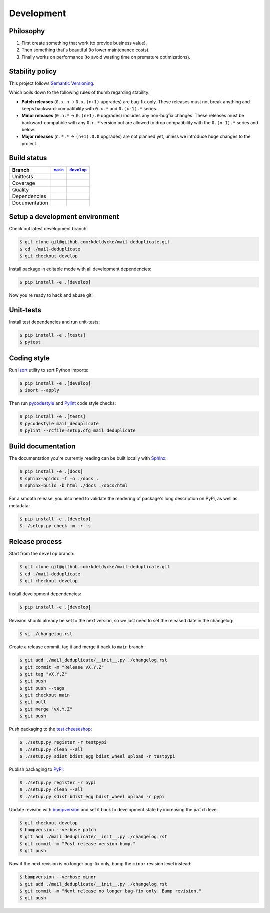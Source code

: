 Development
===========


Philosophy
----------

1. First create something that work (to provide business value).
2. Then something that's beautiful (to lower maintenance costs).
3. Finally works on performance (to avoid wasting time on premature
   optimizations).


Stability policy
----------------

This project follows `Semantic Versioning <https://semver.org/>`_.

Which boils down to the following rules of thumb regarding stability:

* **Patch releases** (``0.x.n`` → ``0.x.(n+1)`` upgrades) are bug-fix only.
  These releases must not break anything and keeps backward-compatibility with
  ``0.x.*`` and ``0.(x-1).*`` series.

* **Minor releases** (``0.n.*`` → ``0.(n+1).0`` upgrades) includes any
  non-bugfix changes. These releases must be backward-compatible with any
  ``0.n.*`` version but are allowed to drop compatibility with the
  ``0.(n-1).*`` series and below.

* **Major releases** (``n.*.*`` → ``(n+1).0.0`` upgrades) are not planned yet,
  unless we introduce huge changes to the project.


Build status
------------

==============  ==================  ===================
Branch          |main-branch|__     |develop-branch|__
==============  ==================  ===================
Unittests       |build-stable|      |build-dev|
Coverage        |coverage-stable|   |coverage-dev|
Quality         |quality-stable|    |quality-dev|
Dependencies    |deps-stable|       |deps-dev|
Documentation   |docs-stable|       |docs-dev|
==============  ==================  ===================

.. |main-branch| replace::
   ``main``
__ https://github.com/kdeldycke/mail-deduplicate/tree/main
.. |develop-branch| replace::
   ``develop``
__ https://github.com/kdeldycke/mail-deduplicate/tree/develop

.. |build-stable| image:: https://travis-ci.org/kdeldycke/mail-deduplicate.svg?branch=main
    :target: https://travis-ci.org/kdeldycke/mail-deduplicate
    :alt: Unit-tests status
.. |build-dev| image:: https://travis-ci.org/kdeldycke/mail-deduplicate.svg?branch=develop
    :target: https://travis-ci.org/kdeldycke/mail-deduplicate
    :alt: Unit-tests status

.. |coverage-stable| image:: https://codecov.io/gh/kdeldycke/mail-deduplicate/branch/main/graph/badge.svg
    :target: https://codecov.io/gh/kdeldycke/mail-deduplicate/branch/main
    :alt: Coverage Status
.. |coverage-dev| image:: https://codecov.io/gh/kdeldycke/mail-deduplicate/branch/develop/graph/badge.svg
    :target: https://codecov.io/gh/kdeldycke/mail-deduplicate/branch/develop
    :alt: Coverage Status

.. |quality-stable| image:: https://scrutinizer-ci.com/g/kdeldycke/mail-deduplicate/badges/quality-score.png?b=main
    :target: https://scrutinizer-ci.com/g/kdeldycke/mail-deduplicate/?branch=main
    :alt: Code Quality
.. |quality-dev| image:: https://scrutinizer-ci.com/g/kdeldycke/mail-deduplicate/badges/quality-score.png?b=develop
    :target: https://scrutinizer-ci.com/g/kdeldycke/mail-deduplicate/?branch=develop
    :alt: Code Quality

.. |deps-stable| image:: https://requires.io/github/kdeldycke/mail-deduplicate/requirements.svg?branch=main
    :target: https://requires.io/github/kdeldycke/mail-deduplicate/requirements/?branch=main
    :alt: Requirements freshness
.. |deps-dev| image:: https://requires.io/github/kdeldycke/mail-deduplicate/requirements.svg?branch=develop
    :target: https://requires.io/github/kdeldycke/mail-deduplicate/requirements/?branch=develop
    :alt: Requirements freshness

.. |docs-stable| image:: https://readthedocs.org/projects/mail-deduplicate/badge/?version=stable
    :target: https://mail-deduplicate.readthedocs.io/en/stable/
    :alt: Documentation Status
.. |docs-dev| image:: https://readthedocs.org/projects/mail-deduplicate/badge/?version=develop
    :target: https://mail-deduplicate.readthedocs.io/en/develop/
    :alt: Documentation Status


Setup a development environment
-------------------------------

Check out latest development branch:

.. code-block:: bash

    $ git clone git@github.com:kdeldycke/mail-deduplicate.git
    $ cd ./mail-deduplicate
    $ git checkout develop

Install package in editable mode with all development dependencies:

.. code-block:: bash

    $ pip install -e .[develop]

Now you're ready to hack and abuse git!


Unit-tests
----------

Install test dependencies and run unit-tests:

.. code-block:: bash

    $ pip install -e .[tests]
    $ pytest


Coding style
------------

Run `isort <https://github.com/timothycrosley/isort>`_ utility to sort Python
imports:

.. code-block:: bash

    $ pip install -e .[develop]
    $ isort --apply

Then run `pycodestyle <https://pycodestyle.readthedocs.io>`_ and `Pylint
<https://docs.pylint.org>`_ code style checks:

.. code-block:: bash

    $ pip install -e .[tests]
    $ pycodestyle mail_deduplicate
    $ pylint --rcfile=setup.cfg mail_deduplicate


Build documentation
-------------------

The documentation you're currently reading can be built locally with `Sphinx
<https://www.sphinx-doc.org>`_:

.. code-block:: bash

    $ pip install -e .[docs]
    $ sphinx-apidoc -f -o ./docs .
    $ sphinx-build -b html ./docs ./docs/html

For a smooth release, you also need to validate the rendering of package's long
description on PyPi, as well as metadata:

.. code-block:: bash

    $ pip install -e .[develop]
    $ ./setup.py check -m -r -s


Release process
---------------

Start from the ``develop`` branch:

.. code-block:: bash

    $ git clone git@github.com:kdeldycke/mail-deduplicate.git
    $ cd ./mail-deduplicate
    $ git checkout develop

Install development dependencies:

.. code-block:: bash

    $ pip install -e .[develop]

Revision should already be set to the next version, so we just need to set the
released date in the changelog:

.. code-block:: bash

    $ vi ./changelog.rst

Create a release commit, tag it and merge it back to ``main`` branch:

.. code-block:: bash

    $ git add ./mail_deduplicate/__init__.py ./changelog.rst
    $ git commit -m "Release vX.Y.Z"
    $ git tag "vX.Y.Z"
    $ git push
    $ git push --tags
    $ git checkout main
    $ git pull
    $ git merge "vX.Y.Z"
    $ git push

Push packaging to the `test cheeseshop
<https://wiki.python.org/moin/TestPyPI>`_:

.. code-block:: bash

    $ ./setup.py register -r testpypi
    $ ./setup.py clean --all
    $ ./setup.py sdist bdist_egg bdist_wheel upload -r testpypi

Publish packaging to `PyPi <https://pypi.python.org>`_:

.. code-block:: bash

    $ ./setup.py register -r pypi
    $ ./setup.py clean --all
    $ ./setup.py sdist bdist_egg bdist_wheel upload -r pypi

Update revision with `bumpversion <https://github.com/peritus/bumpversion>`_
and set it back to development state by increasing the ``patch`` level.

.. code-block:: bash

    $ git checkout develop
    $ bumpversion --verbose patch
    $ git add ./mail_deduplicate/__init__.py ./changelog.rst
    $ git commit -m "Post release version bump."
    $ git push

Now if the next revision is no longer bug-fix only, bump the ``minor``
revision level instead:

.. code-block:: bash

    $ bumpversion --verbose minor
    $ git add ./mail_deduplicate/__init__.py ./changelog.rst
    $ git commit -m "Next release no longer bug-fix only. Bump revision."
    $ git push
